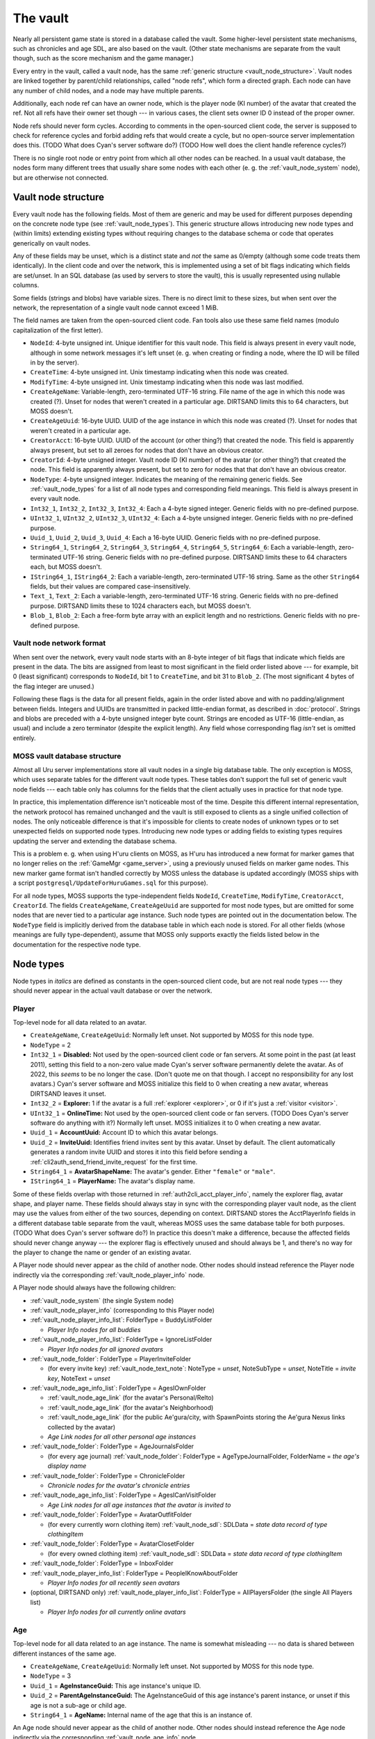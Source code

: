 .. index:: vault
   :name: vault

The vault
=========

Nearly all persistent game state is stored in a database called the vault.
Some higher-level persistent state mechanisms,
such as chronicles and age SDL,
are also based on the vault.
(Other state mechanisms are separate from the vault though,
such as the score mechanism and the game manager.)

Every entry in the vault,
called a vault node,
has the same :ref:`generic structure <vault_node_structure>`.
Vault nodes are linked together by parent/child relationships,
called "node refs",
which form a directed graph.
Each node can have any number of child nodes,
and a node may have multiple parents.

Additionally,
each node ref can have an owner node,
which is the player node (KI number) of the avatar that created the ref.
Not all refs have their owner set though ---
in various cases,
the client sets owner ID 0 instead of the proper owner.

Node refs should never form cycles.
According to comments in the open-sourced client code,
the server is supposed to check for reference cycles and forbid adding refs that would create a cycle,
but no open-source server implementation does this.
(TODO What does Cyan's server software do?)
(TODO How well does the client handle reference cycles?)

There is no single root node or entry point from which all other nodes can be reached.
In a usual vault database,
the nodes form many different trees
that usually share some nodes with each other
(e. g. the :ref:`vault_node_system` node),
but are otherwise not connected.

.. _vault_node_structure:

Vault node structure
--------------------

Every vault node has the following fields.
Most of them are generic and may be used for different purposes
depending on the concrete node type (see :ref:`vault_node_types`).
This generic structure allows introducing new node types and (within limits) extending existing types
without requiring changes to the database schema
or code that operates generically on vault nodes.

Any of these fields may be unset,
which is a distinct state and *not* the same as 0/empty
(although some code treats them identically).
In the client code and over the network,
this is implemented using a set of bit flags indicating which fields are set/unset.
In an SQL database (as used by servers to store the vault),
this is usually represented using nullable columns.

Some fields (strings and blobs) have variable sizes.
There is no direct limit to these sizes,
but when sent over the network,
the representation of a single vault node cannot exceed 1 MiB.

The field names are taken from the open-sourced client code.
Fan tools also use these same field names
(modulo capitalization of the first letter).

* ``NodeId``: 4-byte unsigned int.
  Unique identifier for this vault node.
  This field is always present in every vault node,
  although in some network messages it's left unset
  (e. g. when creating or finding a node,
  where the ID will be filled in by the server).
* ``CreateTime``: 4-byte unsigned int.
  Unix timestamp indicating when this node was created.
* ``ModifyTime``: 4-byte unsigned int.
  Unix timestamp indicating when this node was last modified.
* ``CreateAgeName``: Variable-length, zero-terminated UTF-16 string.
  File name of the age in which this node was created (?).
  Unset for nodes that weren't created in a particular age.
  DIRTSAND limits this to 64 characters,
  but MOSS doesn't.
* ``CreateAgeUuid``: 16-byte UUID.
  UUID of the age instance in which this node was created (?).
  Unset for nodes that weren't created in a particular age.
* ``CreatorAcct``: 16-byte UUID.
  UUID of the account (or other thing?) that created the node.
  This field is apparently always present,
  but set to all zeroes for nodes that don't have an obvious creator.
* ``CreatorId``: 4-byte unsigned integer.
  Vault node ID (KI number) of the avatar (or other thing?) that created the node.
  This field is apparently always present,
  but set to zero for nodes that that don't have an obvious creator.
* ``NodeType``: 4-byte unsigned integer.
  Indicates the meaning of the remaining generic fields.
  See :ref:`vault_node_types` for a list of all node types and corresponding field meanings.
  This field is always present in every vault node.
* ``Int32_1``, ``Int32_2``, ``Int32_3``, ``Int32_4``: Each a 4-byte signed integer.
  Generic fields with no pre-defined purpose.
* ``UInt32_1``, ``UInt32_2``, ``UInt32_3``, ``UInt32_4``: Each a 4-byte unsigned integer.
  Generic fields with no pre-defined purpose.
* ``Uuid_1``, ``Uuid_2``, ``Uuid_3``, ``Uuid_4``: Each a 16-byte UUID.
  Generic fields with no pre-defined purpose.
* ``String64_1``, ``String64_2``, ``String64_3``, ``String64_4``, ``String64_5``, ``String64_6``: Each a variable-length, zero-terminated UTF-16 string.
  Generic fields with no pre-defined purpose.
  DIRTSAND limits these to 64 characters each,
  but MOSS doesn't.
* ``IString64_1``, ``IString64_2``: Each a variable-length, zero-terminated UTF-16 string.
  Same as the other ``String64`` fields,
  but their values are compared case-insensitively.
* ``Text_1``, ``Text_2``: Each a variable-length, zero-terminated UTF-16 string.
  Generic fields with no pre-defined purpose.
  DIRTSAND limits these to 1024 characters each,
  but MOSS doesn't.
* ``Blob_1``, ``Blob_2``: Each a free-form byte array with an explicit length and no restrictions.
  Generic fields with no pre-defined purpose.

.. _vault_node_network_format:

Vault node network format
^^^^^^^^^^^^^^^^^^^^^^^^^

When sent over the network,
every vault node starts with an 8-byte integer of bit flags
that indicate which fields are present in the data.
The bits are assigned from least to most significant in the field order listed above ---
for example,
bit 0 (least significant) corresponds to ``NodeId``, bit 1 to ``CreateTime``, and bit 31 to ``Blob_2``.
(The most significant 4 bytes of the flag integer are unused.)

Following these flags is the data for all present fields,
again in the order listed above
and with no padding/alignment between fields.
Integers and UUIDs are transmitted in packed little-endian format,
as described in :doc:`protocol`.
Strings and blobs are preceded with a 4-byte unsigned integer byte count.
Strings are encoded as UTF-16 (little-endian, as usual)
and include a zero terminator (despite the explicit length).
Any field whose corresponding flag *isn't* set is omitted entirely.

.. _moss_vault:

MOSS vault database structure
^^^^^^^^^^^^^^^^^^^^^^^^^^^^^

Almost all Uru server implementations store all vault nodes in a single big database table.
The only exception is MOSS,
which uses separate tables for the different vault node types.
These tables don't support the full set of generic vault node fields ---
each table only has columns for the fields that the client actually uses in practice for that node type.

In practice,
this implementation difference isn't noticeable most of the time.
Despite this different internal representation,
the network protocol has remained unchanged
and the vault is still exposed to clients as a single unified collection of nodes.
The only noticeable difference is that it's impossible for clients to create nodes of unknown types
or to set unexpected fields on supported node types.
Introducing new node types or adding fields to existing types requires updating the server and extending the database schema.

This is a problem e. g. when using H'uru clients on MOSS,
as H'uru has introduced a new format for marker games that no longer relies on the :ref:`GameMgr <game_server>`,
using a previously unused fields on marker game nodes.
This new marker game format isn't handled correctly by MOSS unless the database is updated accordingly
(MOSS ships with a script ``postgresql/UpdateForHuruGames.sql`` for this purpose).

For all node types,
MOSS supports the type-independent fields
``NodeId``, ``CreateTime``, ``ModifyTime``, ``CreatorAcct``, ``CreatorId``.
The fields ``CreateAgeName``, ``CreateAgeUuid`` are supported for most node types,
but are omitted for some nodes that are never tied to a particular age instance.
Such node types are pointed out in the documentation below.
The ``NodeType`` field is implicitly derived from the database table in which each node is stored.
For all other fields (whose meanings are fully type-dependent),
assume that MOSS only supports exactly the fields listed below in the documentation for the respective node type.

.. _vault_node_types:

Node types
----------

Node types in *italics* are defined as constants in the open-sourced client code,
but are not real node types ---
they should never appear in the actual vault database or over the network.

.. hlist::
   
   * *Invalid* = 0
   * *VNodeMgrLow* = 1
   * :ref:`vault_node_player` = 2
   * :ref:`vault_node_age` = 3
   * *VNodeMgr_UNUSED00* = 4
   * *VNodeMgr_UNUSED01* = 5
   * *VNodeMgr_UNUSED02* = 6
   * *VNodeMgr_UNUSED03* = 7
   * *VNodeMgrHigh* = 21
   * :ref:`vault_node_folder` = 22
   * :ref:`vault_node_player_info` = 23
   * :ref:`vault_node_system` = 24
   * :ref:`vault_node_image` = 25
   * :ref:`vault_node_text_note` = 26
   * :ref:`vault_node_sdl` = 27
   * :ref:`vault_node_age_link` = 28
   * :ref:`vault_node_chronicle` = 29
   * :ref:`vault_node_player_info_list` = 30
   * *UNUSED00* = 31
   * *UNUSED01* = 32
   * :ref:`vault_node_age_info` = 33
   * :ref:`vault_node_age_info_list` = 34
   * :ref:`vault_node_marker_game` = 35

.. commented out - this is way too wide
   csv-table:: Vault node types and field meanings
   :name: vault_node_types
   :header: #,Type Desc.,Int32_1,Int32_2,Int32_3,UInt32_1,UInt32_2,UInt32_3,Uuid_1,Uuid_2,String64_1,String64_2,String64_3,String64_4,IString64_1,Text_1,Text_2,Blob_1
   :widths: auto
   
   2,Player,Disabled,Explorer,,OnlineTime,,,AccountUuid,InviteUuid,AvatarShapeName,,,,PlayerName,,,
   3,Age,,,,,,,AgeInstanceGuid,ParentAgeInstanceGuid,AgeName,,,,,,,
   22,Folder,FolderType,,,,,,,,FolderName,,,,,,,
   23,Player Info,Online,CCRLevel,,PlayerId,,,AgeInstUuid,,AgeInstName,,,,PlayerName,,,
   24,System,CCRStatus,,,,,,,,,,,,,,,
   25,Image,ImageType,,,,,,,,ImageTitle,,,,,,,ImageData
   26,Text Note,NoteType,NoteSubType,,,,,,,NoteTitle,,,,,NoteText,,
   27,SDL,SDLIdent,,,,,,,,SDLName,,,,,,,SDLData
   28,Age Link,Unlocked,Volatile,,,,,,,,,,,,,,SpawnPoints
   29,Chronicle,EntryType,,,,,,,,EntryName,,,,,EntryValue,,
   30,Player Info List,folderType,,,,,,,,folderName,,,,,,,
   33,Age Info,AgeSequenceNumber,IsPublic,AgeLanguage,AgeId,AgeCzarId,AgeInfoFlags,AgeInstanceGuid,ParentAgeInstanceGuid,,AgeFilename,AgeInstanceName,AgeUserDefinedName,,AgeDescription,,
   34,Age Info List,folderType,,,,,,,,folderName,,,,,,,
   35,Marker Game,,,,,,,GameGuid,,,,,,,GameName,Reward (H'uru),MarkerData (H'uru)

.. _vault_node_player:

Player
^^^^^^

Top-level node for all data related to an avatar.

* ``CreateAgeName``, ``CreateAgeUuid``: Normally left unset.
  Not supported by MOSS for this node type.
* ``NodeType`` = 2
* ``Int32_1`` = **Disabled:** Not used by the open-sourced client code or fan servers.
  At some point in the past (at least 2011),
  setting this field to a non-zero value made Cyan's server software permanently delete the avatar.
  As of 2022,
  this *seems* to be no longer the case.
  (Don't quote me on that though.
  I accept no responsibility for any lost avatars.)
  Cyan's server software and MOSS initialize this field to 0 when creating a new avatar,
  whereas DIRTSAND leaves it unset.
* ``Int32_2`` = **Explorer:**
  1 if the avatar is a full :ref:`explorer <explorer>`,
  or 0 if it's just a :ref:`visitor <visitor>`.
* ``UInt32_1`` = **OnlineTime:** Not used by the open-sourced client code or fan servers.
  (TODO Does Cyan's server software do anything with it?)
  Normally left unset.
  MOSS initializes it to 0 when creating a new avatar.
* ``Uuid_1`` = **AccountUuid:** Account ID to which this avatar belongs.
* ``Uuid_2`` = **InviteUuid:** Identifies friend invites sent by this avatar.
  Unset by default.
  The client automatically generates a random invite UUID and stores it into this field
  before sending a :ref:`cli2auth_send_friend_invite_request` for the first time.
* ``String64_1`` = **AvatarShapeName:**
  The avatar's gender.
  Either ``"female"`` or ``"male"``.
* ``IString64_1`` = **PlayerName:**
  The avatar's display name.

Some of these fields overlap with those returned in :ref:`auth2cli_acct_player_info`,
namely the explorer flag, avatar shape, and player name.
These fields should always stay in sync with the corresponding player vault node,
as the client may use the values from either of the two sources,
depending on context.
DIRTSAND stores the AcctPlayerInfo fields in a different database table separate from the vault,
whereas MOSS uses the same database table for both purposes.
(TODO What does Cyan's server software do?)
In practice this doesn't make a difference,
because the affected fields should never change anyway ---
the explorer flag is effectively unused and should always be 1,
and there's no way for the player to change the name or gender of an existing avatar.

A Player node should never appear as the child of another node.
Other nodes should instead reference the Player node indirectly via the corresponding :ref:`vault_node_player_info` node.

A Player node should always have the following children:

* :ref:`vault_node_system` (the single System node)
* :ref:`vault_node_player_info` (corresponding to this Player node)
* :ref:`vault_node_player_info_list`: FolderType = BuddyListFolder
  
  * *Player Info nodes for all buddies*
* :ref:`vault_node_player_info_list`: FolderType = IgnoreListFolder
  
  * *Player Info nodes for all ignored avatars*
* :ref:`vault_node_folder`: FolderType = PlayerInviteFolder
  
  * (for every invite key) :ref:`vault_node_text_note`: NoteType = *unset*, NoteSubType = *unset*, NoteTitle = *invite key*, NoteText = *unset*
* :ref:`vault_node_age_info_list`: FolderType = AgesIOwnFolder
  
  * :ref:`vault_node_age_link` (for the avatar's Personal/Relto)
  * :ref:`vault_node_age_link` (for the avatar's Neighborhood)
  * :ref:`vault_node_age_link` (for the public Ae'gura/city, with SpawnPoints storing the Ae'gura Nexus links collected by the avatar)
  * *Age Link nodes for all other personal age instances*
* :ref:`vault_node_folder`: FolderType = AgeJournalsFolder
  
  * (for every age journal) :ref:`vault_node_folder`: FolderType = AgeTypeJournalFolder, FolderName = *the age's display name*
* :ref:`vault_node_folder`: FolderType = ChronicleFolder
  
  * *Chronicle nodes for the avatar's chronicle entries*
* :ref:`vault_node_age_info_list`: FolderType = AgesICanVisitFolder
  
  * *Age Link nodes for all age instances that the avatar is invited to*
* :ref:`vault_node_folder`: FolderType = AvatarOutfitFolder
  
  * (for every currently worn clothing item) :ref:`vault_node_sdl`: SDLData = *state data record of type clothingItem*
* :ref:`vault_node_folder`: FolderType = AvatarClosetFolder
  
  * (for every owned clothing item) :ref:`vault_node_sdl`: SDLData = *state data record of type clothingItem*
* :ref:`vault_node_folder`: FolderType = InboxFolder
* :ref:`vault_node_player_info_list`: FolderType = PeopleIKnowAboutFolder
  
  * *Player Info nodes for all recently seen avatars*
* (optional, DIRTSAND only) :ref:`vault_node_player_info_list`: FolderType = AllPlayersFolder (the single All Players list)
  
  * *Player Info nodes for all currently online avatars*

.. _vault_node_age:

Age
^^^

Top-level node for all data related to an age instance.
The name is somewhat misleading ---
no data is shared between different instances of the same age.

* ``CreateAgeName``, ``CreateAgeUuid``: Normally left unset.
  Not supported by MOSS for this node type.
* ``NodeType`` = 3
* ``Uuid_1`` = **AgeInstanceGuid:** This age instance's unique ID.
* ``Uuid_2`` = **ParentAgeInstanceGuid:** The AgeInstanceGuid of this age instance's parent instance,
  or unset if this age is not a sub-age or child age.
* ``String64_1`` = **AgeName:** Internal name of the age that this is an instance of.

An Age node should never appear as the child of another node.
Other nodes should instead reference the Age node indirectly via the corresponding :ref:`vault_node_age_info` node.

An Age node should always have the following children:

* :ref:`vault_node_system` (the single System node)
* :ref:`vault_node_age_info` (corresponding to this Age node)
* :ref:`vault_node_folder`: FolderType = ChronicleFolder (apparently never has any children?)
* :ref:`vault_node_player_info_list`: FolderType = PeopleIKnowAboutFolder (apparently never has any children?)
* :ref:`vault_node_age_info_list`: FolderType = SubAgesFolder
  
  * *Age Link nodes for all sub-ages*
* :ref:`vault_node_folder`: FolderType = AgeDevicesFolder
  
  * (for every device) :ref:`vault_node_text_note`: NoteType = Device, NoteTitle = *device name*
* (Personal/Relto only) :ref:`vault_node_player_info_list` (AgesIOwnFolder of the avatar who owns this Relto)

.. _vault_node_folder:

Folder
^^^^^^

A generic collection of other nodes.
Stores almost no data of its own.

* ``NodeType`` = 22
* ``Int32_1`` = **FolderType:** The folder's general meaning/purpose.
  See :ref:`vault_folder_list_types` for details.
  The open-sourced client code sometimes leaves this field unset.
* ``String64_1`` = **FolderName:** Name of the folder.
  If present,
  it's often (but not always) a human-readable name that is displayed to the player,
  e. g. the name of an age inbox folder.
  For many folder types,
  this field is left unset
  and it's expected that the type alone uniquely identifies the folder inside its parent.

A Folder node has no fixed structure and may contain child nodes of almost any type.
See the structure descriptions of the other node types for details.

.. _vault_node_player_info:

Player Info
^^^^^^^^^^^

Lightweight reference to an avatar.
Stores key information about the avatar,
its current state in the game,
and the corresponding :ref:`vault_node_player` node
that stores further data related to the avatar.

* ``CreateAgeName``, ``CreateAgeUuid``: Normally left unset.
  Not supported by MOSS for this node type.
* ``NodeType`` = 23
* ``Int32_1`` = **Online:**
  1 if the avatar is currently online,
  or 0 otherwise.
* ``Int32_2`` = **CCRLevel:**
  The avatar's current CCR level.
  Normally left unset if the avatar's CCR level has never been changed from the default 0.
  Not supported by MOSS.
* ``UInt32_1`` = **PlayerId:**
  ID of the corresponding :ref:`vault_node_player` node,
  i. e. the avatar's KI number.
* ``String64_1`` = **AgeInstName:**
  Display name of the age instance that the avatar is currently in.
  Should always be identical to the ``String64_3`` (AgeInstanceName) field of the :ref:`vault_node_age_info` node indicated by this node's AgeInstUuid field,
  or set to an empty string if the avatar is not currently in any instance.
* ``IString64_1`` = **PlayerName:**
  The avatar's display name.
  Should always be identical to the same field in the corresponding :ref:`vault_node_player` node.
* ``Uuid_1`` = **AgeInstUuid:**
  UUID of the age instance that the avatar is currently in.
  Set to all zeroes if the avatar is not currently in any instance.

A Player Info node should never have any child nodes.

.. _vault_node_system:

System
^^^^^^

Singleton node storing global data that can be accessed from any avatar and age.

* ``CreateAgeName``, ``CreateAgeUuid``: Normally left unset.
  Not supported by MOSS for this node type.
* ``NodeType`` = 24
* ``Int32_1`` = **CCRStatus:**
  1 if any CCRs are currently online,
  or 0 otherwise.
  Normally left unset if no CCR has ever been online.
  No open-source client actively uses this field.
  Not supported by MOSS.

There should only ever be a single System node in the entire vault.
It is normally the first vault node that is ever created
and has the lowest possible vault node ID:
1 for Cyan's server software,
101 for MOSS,
and 10001 for DIRTSAND.
All :ref:`vault_node_player` and :ref:`vault_node_age` nodes should have the System node as their first child node.

The System node should have the following children:

* :ref:`vault_node_folder`: FolderType = GlobalInboxFolder
  
  * :ref:`vault_node_folder`: FolderType = UserDefinedNode, FolderName = "Journals"
    
    * :ref:`vault_node_text_note`: Type = Generic, SubType = Generic, Title = "Sharper", Text = *contents of Douglas Sharper's journal*
  
  * :ref:`vault_node_folder`: FolderType = UserDefinedNode, FolderName = "MemorialImager"
    
    * :ref:`vault_node_text_note`: Type = Generic, SubType = Generic, Title = "MemorialImager", Text = *list of names to be displayed on the Kahlo Pub memorial imager*
  
  * *additional nodes that will be displayed in every avatar's Incoming folder*

All child nodes of the global inbox folder,
except for :ref:`vault_node_folder` or :ref:`vault_node_chronicle` nodes,
are displayed as the first entries in every avatar's KI Incoming folder,
above any nodes from the per-avatar inbox folder.
Players cannot delete nodes from the global inbox folder using the KI user interface,
unlike nodes stored in the per-avatar inbox folder.

.. _vault_node_image:

Image
^^^^^

A KI image/picture/screenshot,
as seen in the KI interface or on imagers.

* ``NodeType`` = 25
* ``Int32_1`` = **ImageType:**
  Indicates the format of the ImageData field.
  May be one of:
  
  * None = 0: Placeholder type to indicate that image saving failed.
    The image data should be empty.
  * JPEG = 1: Default image type and the only one supported by OpenUru clients.
  * PNG = 2: Only supported by H'uru clients.
    Not actively used.
* ``String64_1`` = **ImageTitle:**
  Human-readable title/caption for the image.
  For images stored in the KI,
  it can be edited by the player.
* ``Blob_1`` = **ImageData:**
  The image's raw data in the format indicated by ImageType.

An Image node should never have any child nodes.

.. _vault_node_text_note:

Text Note
^^^^^^^^^

Usually a KI note/message/journal entry,
as seen in the KI interface or on imagers.
Also used internally to represent imagers themselves,
age instance visit (un)invitations,
and miscellaneous text data.

* ``NodeType`` = 26
* ``Int32_1`` = **NoteType:**
  The text note's general purpose/meaning.
  May be one of:
  
  * Generic = 0: Default type,
    used for text notes containing human-readable text
    with no specific meaning to the game.
  * CCRPetition = 1: Not used by the open-sourced client code.
  * Device = 2: Stores the contents of an imager.
    Unlike other text note types,
    the NoteText field isn't relevant and usually left empty.
    The imager's contents are instead stored inside a device inbox child node (see below).
  * Invite = 3: Not used by the open-sourced client code.
    (Text Note nodes under a PlayerInviteFolder have their NoteType unset.)
  * Visit = 4: An invitation to another avatar's age instance.
  * UnVisit = 5: An un-invitation that revokes a previous invitation for an age instance.
* ``Int32_2`` = **NoteSubType:**
  The open-sourced client code only defines a single subtype: Generic = 0.
  All text notes have this field set to 0 or left unset.
  This field is otherwise not actively used.
* ``String64_1`` = **NoteTitle:**
  Human-readable title for the text note.
  For text notes stored in the KI,
  it can be edited by the player.
  Left unset if NoteType is Visit or UnVisit.
* ``Text_1`` = **NoteText:**
  The text note's contents,
  normally human-readable text.
  For text notes stored in the KI,
  it can be edited by the player.
  For Device notes,
  this field is left unset.
  For Visit and UnVisit notes,
  this is a machine-readable string in the format
  :samp:`{AgeFilename}|{AgeInstanceName}|{AgeUserDefinedName}|{AgeDescription}|{AgeInstanceGuid}|{AgeLanguage}|{AgeSequenceNumber}`,
  with all values taken from the :ref:`vault_node_age_info` node of the age instance being invited to.

Most Text Note nodes should never have any child nodes.
The only exception are notes with NoteType Device,
which should have a single child node:

* :ref:`vault_node_folder`: FolderType = DeviceInboxFolder, FolderName = "DevInbox"
  
  * *any nodes stored in the imager*

.. _vault_node_sdl:

SDL
^^^

A state data record in packed binary format,
used to store an age instance's persistent state
and an avatar's clothing.

* ``NodeType`` = 27
* ``Int32_1`` = **SDLIdent:**
  Practically unused.
  When initializing the SDL node in an :ref:`vault_node_age_info` node,
  the server sets this field to 0.
  The open-sourced client code never sets it or uses it for anything.
* ``String64_1`` = **SDLName:**
  Name of the state descriptor (.sdl file) to use for this node.
  This field is only relevant when the SDLData field is unset or empty.
  Otherwise the SDLData itself indicates which state descriptor to use
  and this field is ignored.
  When initializing the SDL node in an :ref:`vault_node_age_info` node,
  the server sets this field to the age file name.
  The open-sourced client code never sets this field
  and only uses it in one case (see below).
* ``Blob_1`` = **SDLData:**
  The serialized state data record ("SDL blob").
  When initializing the SDL node in an :ref:`vault_node_age_info` node,
  the server leaves this field unset.
  When the client finds this field unset or empty,
  it looks up the state descriptor named by the SDLName field
  and uses that to initialize this field with a default state data record.
  If no state descriptor with that name could be found,
  the client leaves this field unset/empty.

An SDL node should never have any child nodes.

.. _vault_node_age_link:

Age Link
^^^^^^^^

A link to an age instance.
Usually visible to the player as a book on the Relto bookshelf or a Nexus link,
but also used internally to reference an age's sub-ages and/or child ages.

* ``NodeType`` = 28
* ``Int32_1`` = **Unlocked:**
  1 if the player has shared this link
  by unlocking its tab on the Relto bookshelf,
  or 0 or unset if the tab is currently locked.
  For links that don't appear on the Relto bookshelf,
  this field should never be set.
  Unset by default.
* ``Int32_2`` = **Volatile:**
  1 if the age instance should be recreated the next time this link is used,
  or 0 or unset otherwise.
  This field is controlled using the delete buttons on the Relto bookshelf.
  For other links,
  this field should never be set.
  Unset by default.
* ``Blob_1`` = **SpawnPoints:**
  List of link-in points that the avatar has collected for the age.
  This usually corresponds to the pages of the corresponding book on the Relto bookshelf.
  Unset by default.
  If set,
  the value is a sequence of semicolon-terminated entries
  in the format :samp:`{Title}:{SpawnPoint}:{CameraStack};`,
  with the following meanings:
  
  * :samp:`{Title}`: Identifier for the linking book page.
    For the most part,
    these identifiers can be chosen freely,
    but the following ones have special meanings:
    
    * ``Default``: The age's primary linking panel/link-in point.
      If present,
      this should be the first entry in the list.
      If not present,
      the Relto bookshelf book will show a "broken link" panel on the first (non-bookmark) page.
    * ``JCSavePoint``, ``SCSavePoint``: The Relto bookshelf book displays this link as a journey cloth bookmark instead of a regular linking panel
      and makes it the first page of the book.
      ``JCSavePoint`` represents a hand journey cloth and ``SCSavePoint`` a shell cloth.
      A single Age Link should only contain at most one of these two cloth link types.
  * :samp:`{SpawnPoint}`: Internal name of the spawn point in the age.
  * :samp:`{CameraStack}`: A ``~``-separated sequence of camera names that should be restored when arriving at the link-in point.
    Only used for cloth bookmark links.
    For other links,
    this part should always be empty.

An Age Link node should always have exactly one child node:
the :ref:`vault_node_age_info` node for the age instance that the link points to.

.. _vault_node_chronicle:

Chronicle
^^^^^^^^^

A simple string key/value pair associated with an avatar,
used to store persistent state
that is needed across multiple age instances
or not associated with any particular age.

* ``NodeType`` = 29
* ``Int32_1`` = **EntryType:**
  Appears to be meaningless and not actively used.
  All known chronicle entries use type 0, 1, or 2.
  The open-sourced client code sometimes leaves this field unset
  when creating Chronicle nodes manually instead of through the usual API.
  This happens for Chronicle nodes nested inside other Chronicle nodes
  or located outside of a ChronicleFolder.
  This field shouldn't change after creation.
* ``String64_1`` = **EntryName:**
  Name of the chronicle entry.
  Every Chronicle node's name should be unique within its parent node.
  Should always be set
  and shouldn't change after creation.
* ``Text_1`` = **EntryValue:**
  Value of the chronicle entry.
  The format and meaning of this field depends on the EntryName.
  Should always be set.

A Chronicle node's children should all be Chronicle nodes as well.
Most Chronicle nodes have no children at all.

.. _vault_node_player_info_list:

Player Info List
^^^^^^^^^^^^^^^^

Collection of :ref:`vault_node_player_info` nodes.
Stores no data of its own.

* ``CreateAgeName``, ``CreateAgeUuid``: Normally left unset.
  Not supported by MOSS for this node type.
* ``NodeType`` = 30
* ``Int32_1`` = **FolderType:** The player info list's meaning/purpose.
  See :ref:`vault_folder_list_types` for details.

A Player Info List's children should all be :ref:`vault_node_player_info` nodes.

.. _vault_node_age_info:

Age Info
^^^^^^^^

A reference to an age instance.
Stores key information identifying the instance
and the corresponding :ref:`vault_node_age` node
that stores further data related to the instance.

* ``CreateAgeName``, ``CreateAgeUuid``: Normally left unset.
  Not supported by MOSS for this node type.
* ``NodeType`` = 33
* ``Int32_1`` = **AgeSequenceNumber:**
  A sequential number identifying multiple different instances of the same age with the same owner.
  The first instance has sequence number 0.
  Each further instance receives a sequence number one higher than the previous one.
* ``Int32_2`` = **IsPublic:**
  1 if the age instance is public,
  or 0 or unset otherwise.
  When creating a new private age instance,
  Cyan's server software and MOSS leave this field unset by default,
  whereas DIRTSAND explicitly sets it to 0.
* ``Int32_3`` = **AgeLanguage:**
  Apparently not actively used.
  In practice,
  the open-sourced client code always sets this field to -1.
* ``UInt32_1`` = **AgeId:**
  ID of the corresponding :ref:`vault_node_age` node.
* ``UInt32_2`` = **AgeCzarId:**
  Not used by the open-sourced client code.
  The server sets this field to 0 when creating a new age instance.
* ``UInt32_3`` = **AgeInfoFlags:**
  Not used by the open-sourced client code.
  The server sets this field to 0 when creating a new age instance.
* ``Uuid_1`` = **AgeInstanceGuid:**
  This age instance's unique ID.
  Should always be identical to the AgeInstanceGuid of the corresponding :ref:`vault_node_age` node.
* ``Uuid_2`` = **ParentAgeInstanceGuid:**
  The AgeInstanceGuid of this age instance's parent instance,
  or unset if this age is not a sub-age or child age.
  Should always be identical to the ParentAgeInstanceGuid of the corresponding :ref:`vault_node_age` node.
* ``String64_2`` = **AgeFilename:**
  Internal name of the age that this is an instance of.
  Should always be identical to the AgeName of the corresponding :ref:`vault_node_age` node.
* ``String64_3`` = **AgeInstanceName:**
  Display name of the age that this is an instance of.
* ``String64_4`` = **AgeUserDefinedName:**
  A prefix describing the owner of this age instance.
  This is usually the owner's name in possessive form,
  e. g. "Douglas Sharper's" (including the "'s").
  For automatically created neighborhoods,
  this is normally the string "DRC" (without "'s"),
  although some shards change this.
  Unset for age instances with no owner,
  e. g. public age instances.
  For neighborhoods,
  this field can be edited by the instance's owners in the KI neighborhood settings screen
  (although this only works in H'uru clients).
* ``Text_1`` = **AgeDescription:**
  For some age instances
  (personal instances and some neighborhoods apparently),
  this is set to the combination :samp:`{AgeUserDefinedName} {AgeInstanceName}`
  (the sequence number is *not* included here).
  For other instances,
  this field is left unset.
  For neighborhoods,
  this field can be edited by the instance's owners in the KI neighborhood settings screen
  (although this only works in H'uru clients).

An Age Info node should have the following children:

* :ref:`vault_node_player_info_list`: FolderType = CanVisitFolder
  
  * *Player Info nodes for all avatars invited to this age instance*
* :ref:`vault_node_sdl`: SDLIdent = 0, SDLName = AgeFilename
* :ref:`vault_node_player_info_list`: FolderType = AgeOwnersFolder
  
  * *Player Info nodes for all avatars that own this age instance*
* :ref:`vault_node_age_info_list`: FolderType = ChildAgesFolder
  
  * *Age Link nodes for all child age instances of this age instance*
* (optional) :ref:`vault_node_folder`: FolderType = *unset*, FolderName = "AgeData"
  
  * *age-specific Chronicle nodes*

.. _vault_node_age_info_list:

Age Info List
^^^^^^^^^^^^^

Collection of :ref:`vault_node_age_link` nodes.
Stores no data of its own.

* ``CreateAgeName``, ``CreateAgeUuid``: Normally left unset.
  Not supported by MOSS for this node type.
* ``NodeType`` = 34
* ``Int32_1`` = **FolderType:** The age info list's meaning/purpose.
  See :ref:`vault_folder_list_types` for details.

An Age Info List's children should all be :ref:`vault_node_age_link` nodes
(not :ref:`vault_node_age_info`,
despite the name).

.. _vault_node_marker_game:

Marker Game
^^^^^^^^^^^

A player-created marker game/mission,
as seen in the KI interface.

There are two incompatible internal representations of marker games,
both of which use this node type.
The original open-sourced client code,
as well as current OpenUru clients,
rely mainly on the :ref:`GameMgr <game_server>` to work with marker games
and store almost no information about marker games in the vault.
H'uru introduced a different implementation of marker games that isn't based on the GameMgr
and as a result stores the entire marker game in its vault node.
Currently,
OpenUru clients only support GameMgr-based marker games
and H'uru clients only support vault-based ones,
but work is ongoing to re-add GameMgr marker game support to H'uru.

* ``NodeType`` = 35
* ``Uuid_1`` = **GameGuid:**
  Internal identifier for this marker game in the :ref:`GameMgr <game_server>`.
  Unset for H'uru vault-based marker games.
* ``Text_1`` = **GameName:**
  Name of the marker game,
  chosen freely by the player.
  Should always be set.
* ``Text_2`` = **Reward:**
  List of rewards to be granted to the avatar when completing this marker game.
  Unset by default,
  but can be set using the chat command ``/gamereward`` in internal H'uru clients.
  Only used by H'uru clients and silently ignored by OpenUru clients.
  Not supported by MOSS.
  The value is a ``;``-separated string,
  with each element having one of the following formats:
  
  * :samp:`chron:{name}`
    or :samp:`chron:{name}:{value}` ---
    Set the chronicle entry :samp:`{name}` to :samp:`{value}`
    (defaults to ``1`` if omitted).
    The chronicle entry's type is assumed to be 0.
    If a chronicle entry with matching name and type already exists,
    it is updated in-place,
    otherwise a new chronicle entry is created.
  * :samp:`clothing:{name}`,
    :samp:`clothing:{name}:{tint1}`,
    or :samp:`clothing:{name}:{tint1}:{tint2}` ---
    Add the specified clothing item to the avatar's wardrobe.
    The :samp:`{name}` is automatically prefixed with ``F`` or ``M`` based on the avatar's clothing group/gender.
    :samp:`{tint1}` and :samp:`{tint2}` are in the format :samp:`{r},{g},{b}`,
    with each RGB component in decimal from 0 to 255.
    One or both tint colors may be omitted,
    in which case they default to white.
* ``Blob_1`` = **MarkerData:**
  The game's markers in packed binary form.
  Unset for GameMgr-based marker games.
  Only set by H'uru clients for vault-based marker games.
  Not understood by OpenUru clients.
  Not supported by MOSS,
  unless the database is updated using the script ``postgresql/UpdateForHuruGames.sql`` from the MOSS repository.
  The data format is as follows,
  with all values in little-endian byte order as usual:
  
  * **Marker count:** 4-byte unsigned integer.
  * **Markers:** Variable-length array.
    
    * **ID:** 4-byte unsigned integer.
    * **Age:** "Safe" string.
    * **X, Y, Z:** Each a 4-byte floating-point number.
    * **Description:** "Safe" string.

A Marker Game node should never have any child nodes.

.. _vault_folder_list_types:

Folder/list types
-----------------

The three node types :ref:`vault_node_folder`, :ref:`vault_node_player_info_list`, and :ref:`vault_node_age_info_list` use a common numbering scheme for their **FolderType** field (``Int32_1``).
Below is a full list of all folder/list types defined in the open-sourced client code.
Types in *italics* are effectively unused ---
they are never added to the vault by the client or any known server implementation.

.. csv-table::
   :header: #,Folder type,Used in node type
   :widths: auto
   
   0,UserDefinedNode,:ref:`vault_node_folder`
   1,InboxFolder,:ref:`vault_node_folder`
   2,BuddyListFolder,:ref:`vault_node_player_info_list`
   3,IgnoreListFolder,:ref:`vault_node_player_info_list`
   4,PeopleIKnowAboutFolder,:ref:`vault_node_player_info_list`
   5,*VaultMgrGlobalDataFolder*,*unused*
   6,ChronicleFolder,:ref:`vault_node_folder`
   7,AvatarOutfitFolder,:ref:`vault_node_folder`
   8,AgeTypeJournalFolder,:ref:`vault_node_folder`
   9,SubAgesFolder,:ref:`vault_node_age_info_list`
   10,DeviceInboxFolder,:ref:`vault_node_folder`
   11,*HoodMembersFolder*,*unused in vault*
   12,AllPlayersFolder,:ref:`vault_node_player_info_list`
   13,*AgeMembersFolder*,*unused in vault*
   14,AgeJournalsFolder,:ref:`vault_node_folder`
   15,AgeDevicesFolder,:ref:`vault_node_folder`
   16,*AgeInstanceSDLNode*,*unused*
   17,*AgeGlobalSDLNode*,*unused*
   18,CanVisitFolder,:ref:`vault_node_player_info_list`
   19,AgeOwnersFolder,:ref:`vault_node_player_info_list`
   20,*AllAgeGlobalSDLNodesFolder*,*unused*
   21,*PlayerInfoNode*,*unused*
   22,*PublicAgesFolder*,*unused*
   23,AgesIOwnFolder,:ref:`vault_node_age_info_list`
   24,AgesICanVisitFolder,:ref:`vault_node_age_info_list`
   25,AvatarClosetFolder,:ref:`vault_node_folder`
   26,*AgeInfoNode*,*unused*
   27,*SystemNode*,*unused*
   28,PlayerInviteFolder,:ref:`vault_node_folder`
   29,*CCRPlayersFolder*,*unused*
   30,GlobalInboxFolder,:ref:`vault_node_folder`
   31,ChildAgesFolder,:ref:`vault_node_age_info_list`
   32,*GameScoresFolder*,*unused*
